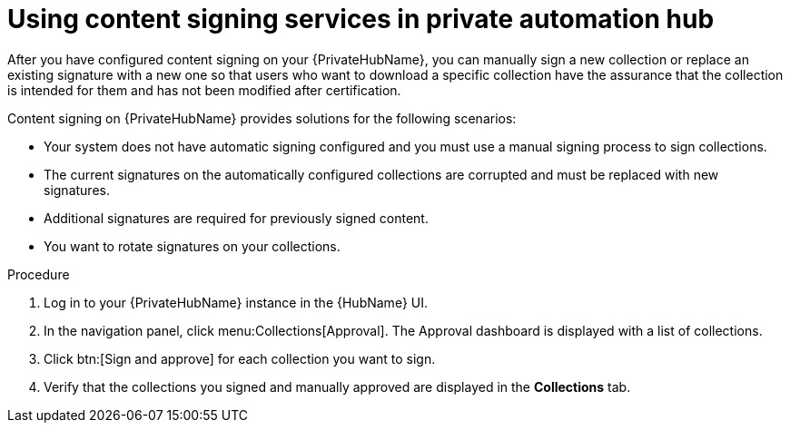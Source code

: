 [id="proc-using-content-signing-services-in-pah"]

= Using content signing services in private automation hub

After you have configured content signing on your {PrivateHubName}, you can manually sign a new collection or replace an existing signature with a new one so that users who want to download a specific collection have the assurance that the collection is intended for them and has not been modified after certification.

Content signing on {PrivateHubName} provides solutions for the following scenarios:

* Your system does not have automatic signing configured and you must use a manual signing process to sign collections.
* The current signatures on the automatically configured collections are corrupted and must be replaced with new signatures.
* Additional signatures are required for previously signed content.
* You want to rotate signatures on your collections.

.Procedure

. Log in to your {PrivateHubName} instance in the {HubName} UI.

. In the navigation panel, click menu:Collections[Approval].
The Approval dashboard is displayed with a list of collections.

. Click btn:[Sign and approve] for each collection you want to sign.

. Verify that the collections you signed and manually approved are displayed in the *Collections* tab.

